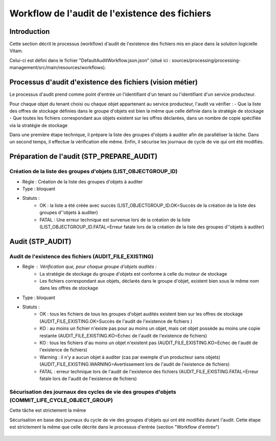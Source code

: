 Workflow de l'audit de l'existence des fichiers
###############################################

Introduction
============

Cette section décrit le processus (workflow) d'audit de l'existence des fichiers mis en place dans la solution logicielle Vitam.

Celui-ci est défini dans le fichier "DefaultAuditWorkflow.json.json” (situé ici : sources/processing/processing-management/src/main/resources/workflows).

Processus d'audit d'existence des fichiers (vision métier)
=======================================================================

Le processus d'audit prend comme point d'entrée un l'identifiant d'un tenant ou l'identifiant d'un service producteur.

Pour chaque objet du tenant choisi ou chaque objet appartenant au service producteur, l'audit va vérifier :
- Que la liste des offres de stockage définies dans le groupe d'objets est bien la même que celle définie dans la stratégie de stockage
- Que toutes les fichiers correspondant aux objets existent sur les offres déclarées, dans un nombre de copie spécifiée via la stratégie de stockage

Dans une première étape technique, il prépare la liste des groupes d'objets à auditer afin de paralléliser la tâche.
Dans un second temps, il effectue la vérification elle même.
Enfin, il sécurise les journaux de cycle de vie qui ont été modifiés.


Préparation de l'audit (STP_PREPARE_AUDIT)
==========================================

Création de la liste des groupes d'objets (LIST_OBJECTGROUP_ID)
------------------------------------------------------------------------------

* Règle : Création de la liste des groupes d'objets à auditer
* Type : bloquant
* Statuts :
	* OK : la liste a été créée avec succès (LIST_OBJECTGROUP_ID.OK=Succès de la création de la liste des groupes d''objets à auditer)
	* FATAL : Une erreur technique est survenue lors de la création de la liste (LIST_OBJECTGROUP_ID.FATAL=Erreur fatale lors de la création de la liste des groupes d''objets à auditer)

Audit (STP_AUDIT)
===================================================

Audit de l'existence des fichiers (AUDIT_FILE_EXISTING)
-------------------------------------------------------

* Règle : Vérification que, pour chaque groupe d'objets audités :
	* La stratégie de stockage du groupe d'objets est conforme à celle du moteur de stockage
	* Les fichiers correspondant aux objets, déclarés dans le groupe d'objet, existent bien sous le même nom dans les offres de stockage
* Type : bloquant
* Statuts :
	* OK : tous les fichiers de tous les groupes d'objet audités existent bien sur les offres de stockage (AUDIT_FILE_EXISTING.OK=Succès de l'audit de l'existence de fichiers )
	* KO : au moins un fichier n'existe pas pour au moins un objet, mais cet objet possède au moins une copie restante (AUDIT_FILE_EXISTING.KO=Echec de l'audit de l'existence de fichiers)
	* KO : tous les fichiers d'au moins un objet n'existent pas (AUDIT_FILE_EXISTING.KO=Echec de l'audit de l'existence de fichiers)
	* Warning : il n'y a aucun objet à auditer (cas par exemple d'un producteur sans objets) (AUDIT_FILE_EXISTING.WARNING=Avertissement lors de l'audit de l'existence de fichiers)
	* FATAL : erreur technique lors de l'audit de l'existence des fichiers (AUDIT_FILE_EXISTING.FATAL=Erreur fatale lors de l'audit de l'existence de fichiers)


Sécurisation des journaux des cycles de vie des groupes d'objets (COMMIT_LIFE_CYCLE_OBJECT_GROUP)
--------------------------------------------------------------------------------------------------------

Cette tâche est strictement la même

Sécurisation en base des journaux du cycle de vie des groupes d'objets qui ont été modifiés durant l'audit. Cette étape est strictement la même que celle décrite dans le processus d'entrée (section "Workflow d'entrée")

.. figure:: images/workflow_audit_file_existing.png
	:align: center
